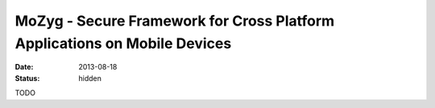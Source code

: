 MoZyg - Secure Framework for Cross Platform Applications on Mobile Devices
##########################################################################

:date: 2013-08-18

:status: hidden

TODO
